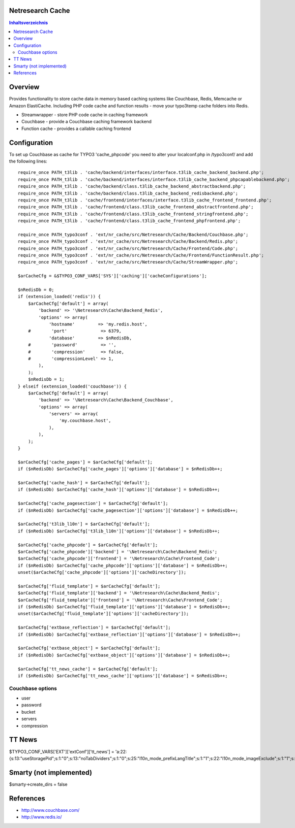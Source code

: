 Netresearch Cache
=================

.. contents:: Inhaltsverzeichnis


Overview
========

Provides functionality to store cache data in memory based caching
systems like Couchbase, Redis, Memcache or Amazon ElastiCache.
Including PHP code cache and function results - move your typo3temp cache
folders into Redis.

- Streamwrapper - store PHP code cache in caching framework
- Couchbase - provide a Couchbase caching framework backend
- Function cache - provides a callable caching frontend

Configuration
=============

To set up Couchbase as cache for TYPO3 'cache_phpcode' you need to alter your
localconf.php in /typo3conf/ and add the following lines::

    require_once PATH_t3lib . 'cache/backend/interfaces/interface.t3lib_cache_backend_backend.php';
    require_once PATH_t3lib . 'cache/backend/interfaces/interface.t3lib_cache_backend_phpcapablebackend.php';
    require_once PATH_t3lib . 'cache/backend/class.t3lib_cache_backend_abstractbackend.php';
    require_once PATH_t3lib . 'cache/backend/class.t3lib_cache_backend_redisbackend.php';
    require_once PATH_t3lib . 'cache/frontend/interfaces/interface.t3lib_cache_frontend_frontend.php';
    require_once PATH_t3lib . 'cache/frontend/class.t3lib_cache_frontend_abstractfrontend.php';
    require_once PATH_t3lib . 'cache/frontend/class.t3lib_cache_frontend_stringfrontend.php';
    require_once PATH_t3lib . 'cache/frontend/class.t3lib_cache_frontend_phpfrontend.php';

    require_once PATH_typo3conf . 'ext/nr_cache/src/Netresearch/Cache/Backend/Couchbase.php';
    require_once PATH_typo3conf . 'ext/nr_cache/src/Netresearch/Cache/Backend/Redis.php';
    require_once PATH_typo3conf . 'ext/nr_cache/src/Netresearch/Cache/Frontend/Code.php';
    require_once PATH_typo3conf . 'ext/nr_cache/src/Netresearch/Cache/Frontend/FunctionResult.php';
    require_once PATH_typo3conf . 'ext/nr_cache/src/Netresearch/Cache/StreamWrapper.php';

    $arCacheCfg = &$TYPO3_CONF_VARS['SYS']['caching']['cacheConfigurations'];

    $nRedisDb = 0;
    if (extension_loaded('redis')) {
        $arCacheCfg['default'] = array(
            'backend' => '\Netresearch\Cache\Backend_Redis',
            'options' => array(
                'hostname'         => 'my.redis.host',
        #        'port'             => 6379,
                'database'         => $nRedisDb,
        #        'password'         => '',
        #        'compression'      => false,
        #        'compressionLevel' => 1,
            ),
        );
        $nRedisDb = 1;
    } elseif (extension_loaded('couchbase')) {
        $arCacheCfg['default'] = array(
            'backend' => '\Netresearch\Cache\Backend_Couchbase',
            'options' => array(
                'servers' => array(
                    'my.couchbase.host',
                ),
            ),
        );
    }

    $arCacheCfg['cache_pages'] = $arCacheCfg['default'];
    if ($nRedisDb) $arCacheCfg['cache_pages']['options']['database'] = $nRedisDb++;

    $arCacheCfg['cache_hash'] = $arCacheCfg['default'];
    if ($nRedisDb) $arCacheCfg['cache_hash']['options']['database'] = $nRedisDb++;

    $arCacheCfg['cache_pagesection'] = $arCacheCfg['default'];
    if ($nRedisDb) $arCacheCfg['cache_pagesection']['options']['database'] = $nRedisDb++;

    $arCacheCfg['t3lib_l10n'] = $arCacheCfg['default'];
    if ($nRedisDb) $arCacheCfg['t3lib_l10n']['options']['database'] = $nRedisDb++;

    $arCacheCfg['cache_phpcode'] = $arCacheCfg['default'];
    $arCacheCfg['cache_phpcode']['backend'] = '\Netresearch\Cache\Backend_Redis';
    $arCacheCfg['cache_phpcode']['frontend'] = '\Netresearch\Cache\Frontend_Code';
    if ($nRedisDb) $arCacheCfg['cache_phpcode']['options']['database'] = $nRedisDb++;
    unset($arCacheCfg['cache_phpcode']['options']['cacheDirectory']);

    $arCacheCfg['fluid_template'] = $arCacheCfg['default'];
    $arCacheCfg['fluid_template']['backend'] = '\Netresearch\Cache\Backend_Redis';
    $arCacheCfg['fluid_template']['frontend'] = '\Netresearch\Cache\Frontend_Code';
    if ($nRedisDb) $arCacheCfg['fluid_template']['options']['database'] = $nRedisDb++;
    unset($arCacheCfg['fluid_template']['options']['cacheDirectory']);

    $arCacheCfg['extbase_reflection'] = $arCacheCfg['default'];
    if ($nRedisDb) $arCacheCfg['extbase_reflection']['options']['database'] = $nRedisDb++;

    $arCacheCfg['extbase_object'] = $arCacheCfg['default'];
    if ($nRedisDb) $arCacheCfg['extbase_object']['options']['database'] = $nRedisDb++;

    $arCacheCfg['tt_news_cache'] = $arCacheCfg['default'];
    if ($nRedisDb) $arCacheCfg['tt_news_cache']['options']['database'] = $nRedisDb++;

Couchbase options
-----------------

- user
- password
- bucket
- servers
- compression

TT News
=======

$TYPO3_CONF_VARS['EXT']['extConf']['tt_news'] = 'a:22:{s:13:"useStoragePid";s:1:"0";s:13:"noTabDividers";s:1:"0";s:25:"l10n_mode_prefixLangTitle";s:1:"1";s:22:"l10n_mode_imageExclude";s:1:"1";s:20:"hideNewLocalizations";s:1:"0";s:13:"prependAtCopy";s:1:"1";s:17:"requireCategories";s:1:"1";s:5:"label";s:5:"title";s:9:"label_alt";s:0:"";s:10:"label_alt2";s:0:"";s:15:"label_alt_force";s:1:"0";s:11:"treeOrderBy";s:3:"uid";s:21:"categorySelectedWidth";s:1:"0";s:17:"categoryTreeWidth";s:1:"0";s:18:"categoryTreeHeigth";s:1:"5";s:18:"useInternalCaching";s:1:"1";s:11:"cachingMode";s:6:"normal";s:13:"cacheLifetime";s:1:"0";s:13:"cachingEngine";s:16:"cachingFramework";s:24:"writeCachingInfoToDevlog";s:10:"disabled|0";s:23:"writeParseTimesToDevlog";s:1:"0";s:18:"parsetimeThreshold";s:3:"0.1";}';

Smarty (not implemented)
========================

$smarty->create_dirs = false

References
==========

- http://www.couchbase.com/
- http://www.redis.io/
